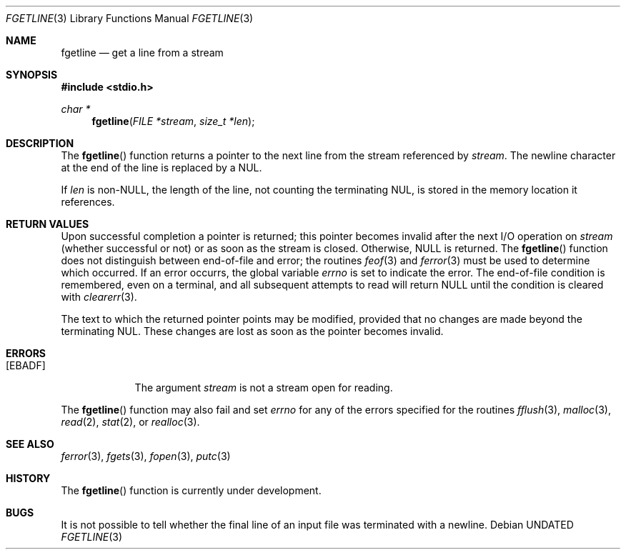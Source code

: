 .\" Copyright (c) 1990, 1991 The Regents of the University of California.
.\" All rights reserved.
.\"
.\" %sccs.include.redist.man%
.\"
.\"     @(#)fgetln.3	5.4 (Berkeley) 04/19/91
.\"
.Dd 
.Dt FGETLINE 3
.Os
.Sh NAME
.Nm fgetline
.Nd get a line from a stream
.Sh SYNOPSIS
.Fd #include <stdio.h>
.Ft char *
.Fn fgetline "FILE *stream" "size_t *len"
.Sh DESCRIPTION
The
.Fn fgetline
function
returns a pointer to the next line from the stream referenced by
.Fa stream .
The newline character at the end of the line is replaced by a
.Dv NUL .
.Pp
If
.Fa len
is non-NULL, the length of the line, not counting the terminating
.Dv NUL ,
is stored in the memory location it references.
.Sh RETURN VALUES
Upon successful completion a pointer is returned;
this pointer becomes invalid after the next
.Tn I/O
operation on
.Fa stream
(whether successful or not)
or as soon as the stream is closed.
Otherwise,
.Dv NULL
is returned.
The
.Fn fgetline
function
does not distinguish between end-of-file and error; the routines
.Xr feof 3
and
.Xr ferror 3
must be used
to determine which occurred.
If an error occurrs, the global variable
.Va errno
is set to indicate the error.
The end-of-file condition is remembered, even on a terminal, and all
subsequent attempts to read will return
.Dv NULL
until the condition is
cleared with
.Xr clearerr 3 .
.Pp
The text to which the returned pointer points may be modified,
provided that no changes are made beyond the terminating
.Dv NUL .
These changes are lost as soon as the pointer becomes invalid.
.Sh ERRORS
.Bl -tag -width [EBADF]
.It Bq Er EBADF
The argument
.Fa stream
is not a stream open for reading.
.El
.Pp
The
.Fn fgetline
function
may also fail and set
.Va errno
for any of the errors specified for the routines
.Xr fflush 3 ,
.Xr malloc 3 ,
.Xr read 2 ,
.Xr stat 2 ,
or
.Xr realloc 3 .
.Sh SEE ALSO
.Xr ferror 3 ,
.Xr fgets 3 ,
.Xr fopen 3 ,
.Xr putc 3
.Sh HISTORY
The
.Fn fgetline
function is
.Ud .
.Sh BUGS
It is not possible to tell whether the final line of an input file
was terminated with a newline.
